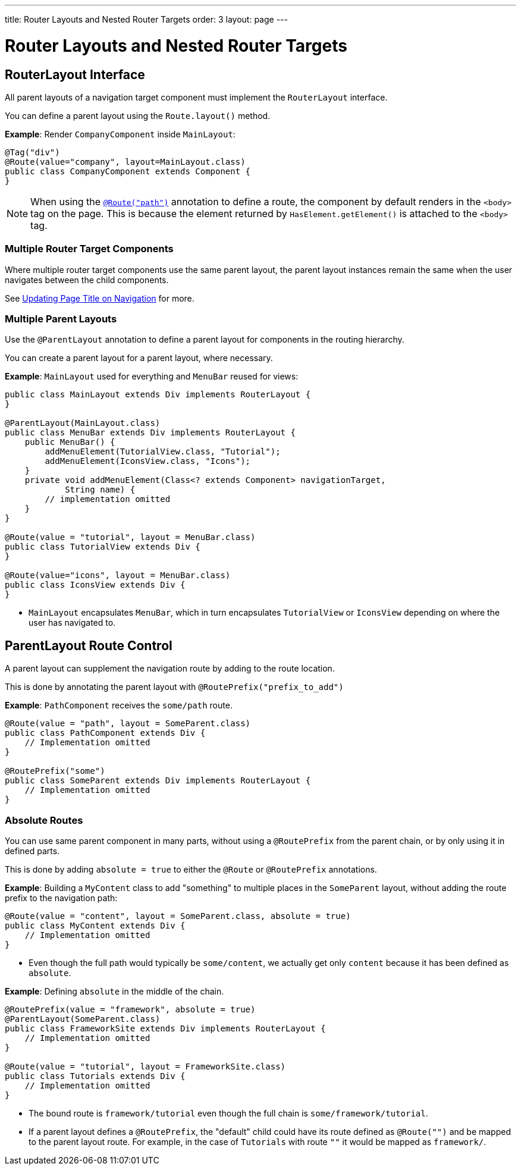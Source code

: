 ---
title: Router Layouts and Nested Router Targets
order: 3
layout: page
---

= Router Layouts and Nested Router Targets


== RouterLayout Interface

All parent layouts of a navigation target component must implement the `RouterLayout` interface.

You can define a parent layout using the `Route.layout()` method.

*Example*: Render `CompanyComponent` inside `MainLayout`:

[source,java]
----
@Tag("div")
@Route(value="company", layout=MainLayout.class)
public class CompanyComponent extends Component {
}
----

[NOTE]
When using the <<tutorial-routing-annotation#,`@Route("path")`>> annotation to define a route, the component by default renders in the `<body>` tag on the page. This is because the element returned by `HasElement.getElement()` is attached to the `<body>` tag.


=== Multiple Router Target Components

Where multiple router target components use the same parent layout, the parent layout instances remain the same when the user navigates between the child components.

See <<tutorial-routing-page-titles#,Updating Page Title on Navigation>> for more. 

=== Multiple Parent Layouts

Use the `@ParentLayout` annotation to define a parent layout for components in the routing hierarchy.

You can create a parent layout for a parent layout, where necessary. 

*Example*: `MainLayout` used for everything and `MenuBar` reused for views:

[source,java]
----
public class MainLayout extends Div implements RouterLayout {
}

@ParentLayout(MainLayout.class)
public class MenuBar extends Div implements RouterLayout {
    public MenuBar() {
        addMenuElement(TutorialView.class, "Tutorial");
        addMenuElement(IconsView.class, "Icons");
    }
    private void addMenuElement(Class<? extends Component> navigationTarget,
            String name) {
        // implementation omitted
    }
}

@Route(value = "tutorial", layout = MenuBar.class)
public class TutorialView extends Div {
}

@Route(value="icons", layout = MenuBar.class)
public class IconsView extends Div {
}
----

* `MainLayout` encapsulates `MenuBar`, which in turn encapsulates
`TutorialView` or `IconsView` depending on where the user has navigated to.


== ParentLayout Route Control 

A parent layout can supplement the navigation route by adding to the route location.

This is done by annotating the parent layout with `@RoutePrefix("prefix_to_add")`

*Example*: `PathComponent` receives the `some/path` route.

[source, java]
----
@Route(value = "path", layout = SomeParent.class)
public class PathComponent extends Div {
    // Implementation omitted
}

@RoutePrefix("some")
public class SomeParent extends Div implements RouterLayout {
    // Implementation omitted
}
----


=== Absolute Routes

You can use same parent component in many parts, without using a `@RoutePrefix` from the parent chain, or by only using it in defined parts. 

This is done by adding `absolute = true` to either the `@Route` or `@RoutePrefix` annotations.

*Example*: Building a `MyContent` class to add "something" to multiple places in the `SomeParent` layout, without adding the route prefix to the navigation path:

[source, java]
----
@Route(value = "content", layout = SomeParent.class, absolute = true)
public class MyContent extends Div {
    // Implementation omitted
}
----

* Even though the full path would typically be `some/content`, we actually get only `content` because it has been defined as `absolute`.


*Example*: Defining `absolute` in the middle of the chain.

[source, java]
----
@RoutePrefix(value = "framework", absolute = true)
@ParentLayout(SomeParent.class)
public class FrameworkSite extends Div implements RouterLayout {
    // Implementation omitted
}

@Route(value = "tutorial", layout = FrameworkSite.class)
public class Tutorials extends Div {
    // Implementation omitted
}
----

* The bound route is `framework/tutorial` even though the full chain is `some/framework/tutorial`.

* If a parent layout defines a `@RoutePrefix`, the "default" child could have its route defined as `@Route("")` and be mapped to the parent layout route. For example, in the case of `Tutorials` with route `""` it would be mapped as `framework/`.
